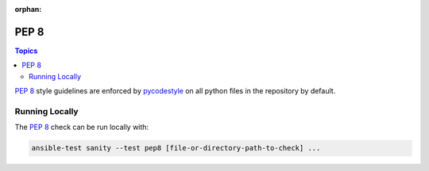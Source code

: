 :orphan:

.. _testing_pep8:

*****
PEP 8
*****

.. contents:: Topics

`PEP 8`_ style guidelines are enforced by `pycodestyle`_ on all python files in the repository by default.

Running Locally
===============

The `PEP 8`_ check can be run locally with:

.. code-block:: shell

    ansible-test sanity --test pep8 [file-or-directory-path-to-check] ...



.. _PEP 8: https://www.python.org/dev/peps/pep-0008/
.. _pycodestyle: https://pypi.org/project/pycodestyle/
